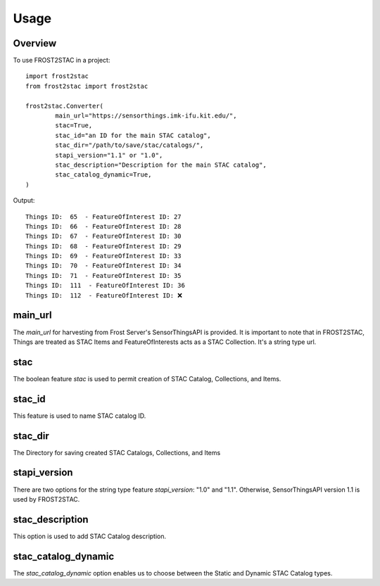 =====
Usage
=====

Overview
-------------

To use FROST2STAC in a project::

    import frost2stac
    from frost2stac import frost2stac

    frost2stac.Converter(
            main_url="https://sensorthings.imk-ifu.kit.edu/",
            stac=True,
            stac_id="an ID for the main STAC catalog",
            stac_dir="/path/to/save/stac/catalogs/",
            stapi_version="1.1" or "1.0",
            stac_description="Description for the main STAC catalog",
            stac_catalog_dynamic=True,
    )


Output::

    Things ID:  65  - FeatureOfInterest ID: 27
    Things ID:  66  - FeatureOfInterest ID: 28
    Things ID:  67  - FeatureOfInterest ID: 30
    Things ID:  68  - FeatureOfInterest ID: 29
    Things ID:  69  - FeatureOfInterest ID: 33
    Things ID:  70  - FeatureOfInterest ID: 34
    Things ID:  71  - FeatureOfInterest ID: 35
    Things ID:  111  - FeatureOfInterest ID: 36
    Things ID:  112  - FeatureOfInterest ID: ❌



main_url
----------------
The `main_url` for harvesting from Frost Server's SensorThingsAPI is provided. It is important to note that in FROST2STAC, Things are treated as STAC Items and FeatureOfInterests acts as a STAC Collection.
It's a string type url.


stac
----------------
The boolean feature `stac` is used to permit creation of STAC Catalog, Collections, and Items.


stac_id
----------------
This feature is used to name STAC catalog ID.


stac_dir
----------------
The Directory for saving created STAC Catalogs, Collections, and Items


stapi_version
----------------
There are two options for the string type feature `stapi_version`: "1.0" and "1.1". 
Otherwise, SensorThingsAPI version 1.1 is used by FROST2STAC.


stac_description
------------------
This option is used to add STAC Catalog description.


stac_catalog_dynamic
-----------------------
The `stac_catalog_dynamic` option enables us to choose between the Static and Dynamic STAC Catalog types.

